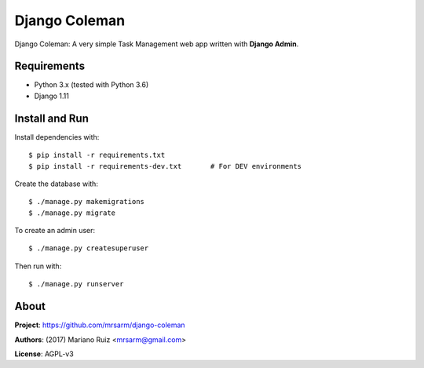 Django Coleman
==============

Django Coleman: A very simple Task Management web app written
with **Django Admin**.


Requirements
------------

* Python 3.x (tested with Python 3.6)
* Django 1.11


Install and Run
---------------

Install dependencies with::

    $ pip install -r requirements.txt
    $ pip install -r requirements-dev.txt       # For DEV environments

Create the database with::

    $ ./manage.py makemigrations
    $ ./manage.py migrate

To create an admin user::

    $ ./manage.py createsuperuser

Then run with::

    $ ./manage.py runserver


About
-----

**Project**: https://github.com/mrsarm/django-coleman

**Authors**: (2017) Mariano Ruiz <mrsarm@gmail.com>

**License**: AGPL-v3
